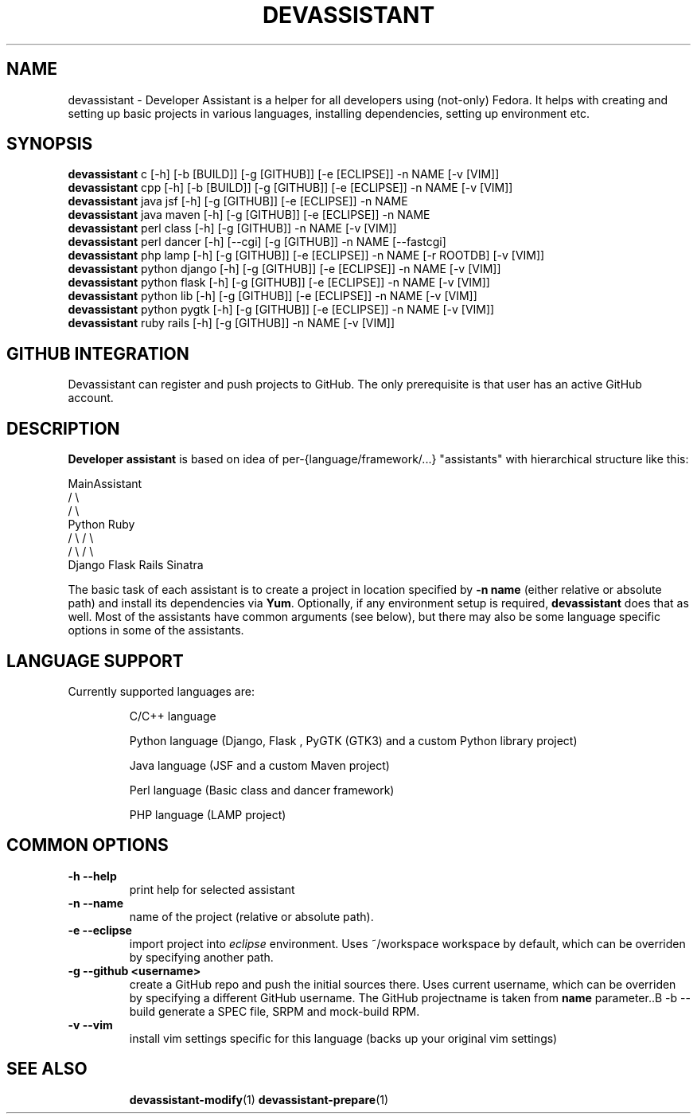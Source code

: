 .\" Copyright Petr Hracek, 2013
.\"
.\" This page is distributed under GPL.
.\"
.TH DEVASSISTANT 1 2013-03-12 "" "Linux User's Manual"
.SH NAME
devassistant \- Developer Assistant is a helper for all developers using (not-only) Fedora. It helps with creating and setting up basic projects in various languages, installing dependencies, setting up environment etc.
.SH SYNOPSIS
\fBdevassistant \fP c [-h] [-b [BUILD]] [-g [GITHUB]] [-e [ECLIPSE]] -n NAME [-v [VIM]]
.br
\fBdevassistant \fP cpp [-h] [-b [BUILD]] [-g [GITHUB]] [-e [ECLIPSE]] -n NAME [-v [VIM]]
.br
\fBdevassistant \fP java jsf [-h] [-g [GITHUB]] [-e [ECLIPSE]] -n NAME
.br
\fBdevassistant \fP java maven [-h] [-g [GITHUB]] [-e [ECLIPSE]] -n NAME
.br
\fBdevassistant \fP perl class [-h] [-g [GITHUB]] -n NAME [-v [VIM]]
.br
\fBdevassistant \fP perl dancer [-h] [--cgi] [-g [GITHUB]] -n NAME [--fastcgi]
.br
\fBdevassistant \fP php lamp [-h] [-g [GITHUB]] [-e [ECLIPSE]] -n NAME [-r ROOTDB] [-v [VIM]]
.br
\fBdevassistant \fP python django [-h] [-g [GITHUB]] [-e [ECLIPSE]] -n NAME [-v [VIM]]
.br
\fBdevassistant \fP python flask [-h] [-g [GITHUB]] [-e [ECLIPSE]] -n NAME [-v [VIM]]
.br
\fBdevassistant \fP python lib [-h] [-g [GITHUB]] [-e [ECLIPSE]] -n NAME [-v [VIM]]
.br
\fBdevassistant \fP python pygtk [-h] [-g [GITHUB]] [-e [ECLIPSE]] -n NAME [-v [VIM]]
.br
\fBdevassistant \fP ruby rails [-h] [-g [GITHUB]] -n NAME [-v [VIM]]
.br
.SH GITHUB INTEGRATION
Devassistant can register and push projects to GitHub. The only prerequisite is that user
has an active GitHub account.

.SH DESCRIPTION
.B Developer assistant
is based on idea of per-{language/framework/...} "assistants" with hierarchical structure like this:

                  MainAssistant
                  /           \\
                 /             \\
              Python          Ruby
              /   \\            / \\
             /     \\          /   \\
          Django  Flask    Rails Sinatra

The basic task of each assistant is to create a project in location specified by
.B -n name
(either relative or absolute path) and install its dependencies via \fBYum\fP.
Optionally, if any environment setup is required,
.B devassistant
does that as well.
Most of the assistants have common arguments (see below), but there may also be some language specific options in some of the assistants.

.SH LANGUAGE SUPPORT
Currently supported languages are:
.IP
C/C++ language
.IP
Python language (Django, Flask , PyGTK (GTK3) and a custom Python library project)
.IP
Java language (JSF and a custom Maven project)
.IP
Perl language (Basic class and dancer framework)
.IP
PHP language (LAMP project)

.SH COMMON OPTIONS
.TP
.B \-h --help
print help for selected assistant
.TP
.B \-n --name
name of the project (relative or absolute path).
.TP
.B \-e --eclipse
import project into
.I eclipse 
environment. Uses ~/workspace workspace by default, which can be overriden by specifying another path.
.TP
.B \-g --github <username>
create a GitHub repo and push the initial sources there. Uses current username, which can be overriden by specifying a different GitHub username. The GitHub projectname is taken from
.B name
parameter..B \-b --build
generate a SPEC file, SRPM and mock-build RPM.
.TP
.B \-v --vim
install vim settings specific for this language (backs up your original vim settings)
.TP

.SH "SEE ALSO"
.BR devassistant-modify (1)
.BR devassistant-prepare (1)
